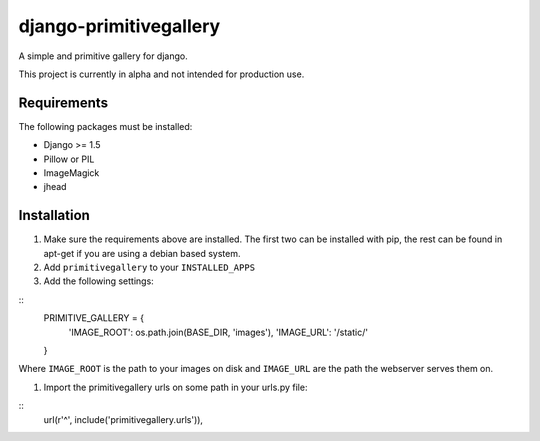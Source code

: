 django-primitivegallery
=======================

A simple and primitive gallery for django.

This project is currently in alpha and not intended for production use.

Requirements
------------

The following packages must be installed:

- Django >= 1.5
- Pillow or PIL
- ImageMagick
- jhead


Installation
------------
#. Make sure the requirements above are installed. The first two can be installed with pip, the rest can be found in apt-get if you are using a debian based system.

#. Add ``primitivegallery`` to your ``INSTALLED_APPS``

#. Add the following settings:

::
  PRIMITIVE_GALLERY = {
      'IMAGE_ROOT': os.path.join(BASE_DIR, 'images'),
      'IMAGE_URL': '/static/'
  }

Where ``IMAGE_ROOT`` is the path to your images on disk and ``IMAGE_URL`` are the path the webserver serves them on.

#. Import the primitivegallery urls on some path in your urls.py file:

::
  url(r'^', include('primitivegallery.urls')),
